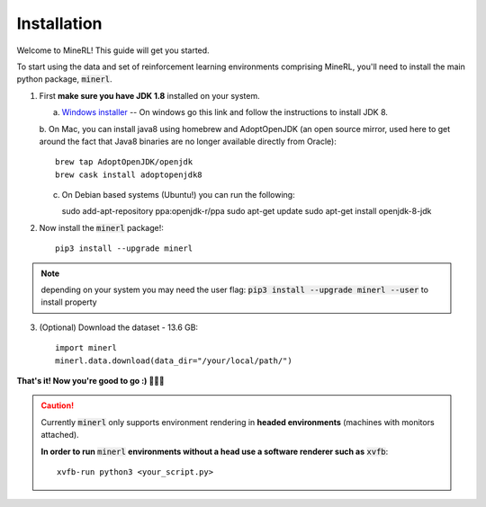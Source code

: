 ================
Installation
================

Welcome to MineRL! This guide will get you started.


To start using the data and set of reinforcement learning
environments comprising MineRL, you'll need to install the
main python package, :code:`minerl`.

.. _OpenJDK 8: https://openjdk.java.net/install/
.. _Windows installer: https://www.oracle.com/technetwork/java/javase/downloads/jdk8-downloads-2133151.html

1. First **make sure you have JDK 1.8** installed on your
   system.

   a. `Windows installer`_  -- On windows go this link and follow the
      instructions to install JDK 8.

   b. On Mac, you can install java8 using homebrew and AdoptOpenJDK (an open source mirror, used here to get around the fact that Java8 binaries are
   no longer available directly from Oracle)::

      brew tap AdoptOpenJDK/openjdk
      brew cask install adoptopenjdk8

   c. On Debian based systems (Ubuntu!) you can run the following::

      sudo add-apt-repository ppa:openjdk-r/ppa
      sudo apt-get update
      sudo apt-get install openjdk-8-jdk

2. Now install the :code:`minerl` package!::

        pip3 install --upgrade minerl

.. note::
        depending on your system you may need the user flag:
        :code:`pip3 install --upgrade minerl --user` to install property

3. (Optional) Download the dataset - 13.6 GB::

        import minerl
        minerl.data.download(data_dir="/your/local/path/")

**That's it! Now you're good to go :) 💯💯💯**

.. caution::
    Currently :code:`minerl` only supports environment rendering in **headed environments**
    (machines with monitors attached).


    **In order to run** :code:`minerl` **environments without a head use a software renderer
    such as** :code:`xvfb`::

        xvfb-run python3 <your_script.py>
